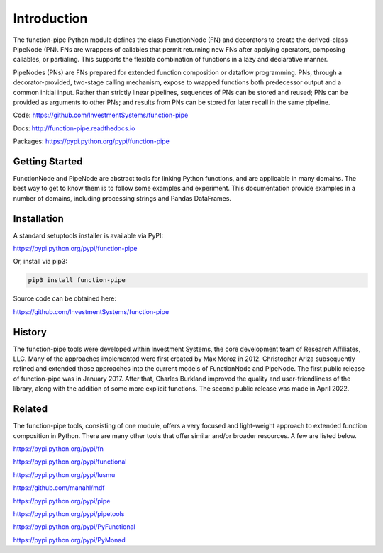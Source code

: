 Introduction
************

The function-pipe Python module defines the class FunctionNode (FN) and decorators to create the derived-class PipeNode (PN). FNs are wrappers of callables that permit returning new FNs after applying operators, composing callables, or partialing. This supports the flexible combination of functions in a lazy and declarative manner.

PipeNodes (PNs) are FNs prepared for extended function composition or dataflow programming. PNs, through a decorator-provided, two-stage calling mechanism, expose to wrapped functions both predecessor output and a common initial input. Rather than strictly linear pipelines, sequences of PNs can be stored and reused; PNs can be provided as arguments to other PNs; and results from PNs can be stored for later recall in the same pipeline.

Code: https://github.com/InvestmentSystems/function-pipe

Docs: http://function-pipe.readthedocs.io

Packages: https://pypi.python.org/pypi/function-pipe



Getting Started
===============

FunctionNode and PipeNode are abstract tools for linking Python functions, and are applicable in many domains. The best way to get to know them is to follow some examples and experiment. This documentation provide examples in a number of domains, including processing strings and Pandas DataFrames.


Installation
============

A standard setuptools installer is available via PyPI:

https://pypi.python.org/pypi/function-pipe


Or, install via pip3:

.. code-block:: none

    pip3 install function-pipe


Source code can be obtained here:

https://github.com/InvestmentSystems/function-pipe


History
=======

The function-pipe tools were developed within Investment Systems, the core development team of Research Affiliates, LLC. Many of the approaches implemented were first created by Max Moroz in 2012. Christopher Ariza subsequently refined and extended those approaches into the current models of FunctionNode and PipeNode. The first public release of function-pipe was in January 2017. After that, Charles Burkland improved the quality and user-friendliness of the library, along with the addition of some more explicit functions. The second public release was made in April 2022.



Related
=======

The function-pipe tools, consisting of one module, offers a very focused and light-weight approach to extended function composition in Python. There are many other tools that offer similar and/or broader resources. A few are listed below.


https://pypi.python.org/pypi/fn

https://pypi.python.org/pypi/functional

https://pypi.python.org/pypi/lusmu

https://github.com/manahl/mdf

https://pypi.python.org/pypi/pipe

https://pypi.python.org/pypi/pipetools

https://pypi.python.org/pypi/PyFunctional

https://pypi.python.org/pypi/PyMonad
